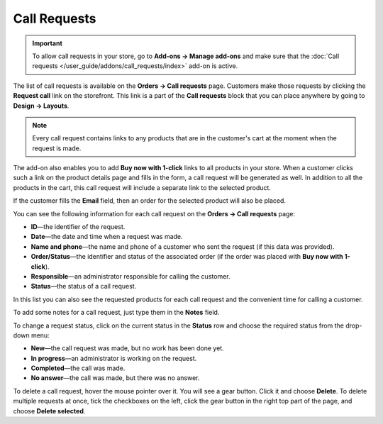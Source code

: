 *************
Call Requests
*************

.. important::

    To allow call requests in your store, go to **Add-ons → Manage add-ons** and make sure that the :doc:`Call requests </user_guide/addons/call_requests/index>` add-on is active.

The list of call requests is available on the **Orders → Call requests** page. Customers make those requests by clicking the **Request call** link on the storefront. This link is a part of the **Call requests** block that you can place anywhere by going to **Design → Layouts**. 

.. image:: img/call_request.png
    :align: center
    :alt: Call requests

.. note::

    Every call request contains links to any products that are in the customer's cart at the moment when the request is made.

The add-on also enables you to add **Buy now with 1-click** links to all products in your store. When a customer clicks such a link on the product details page and fills in the form, a call request will be generated as well. In addition to all the products in the cart, this call request will include a separate link to the selected product.

If the customer fills the **Email** field, then an order for the selected product will also be placed.

You can see the following information for each call request on the **Orders → Call requests** page:

* **ID**—the identifier of the request.

* **Date**—the date and time when a request was made.

* **Name and phone**—the name and phone of a customer who sent the request (if this data was provided).

* **Order/Status**—the identifier and status of the associated order (if the order was placed with **Buy now with 1-click**).

* **Responsible**—an administrator responsible for calling the customer.

* **Status**—the status of a call request.

In this list you can also see the requested products for each call request and the convenient time for calling a customer.

To add some notes for a call request, just type them in the **Notes** field.

To change a request status, click on the current status in the **Status** row and choose the required status from the drop-down menu:

* **New**—the call request was made, but no work has been done yet.
* **In progress**—an administrator is working on the request.
* **Completed**—the call was made.
* **No answer**—the call was made, but there was no answer.

To delete a call request, hover the mouse pointer over it. You will see a gear button. Click it and choose **Delete**. To delete multiple requests at once, tick the checkboxes on the left, click the gear button in the right top part of the page, and choose **Delete selected**.
